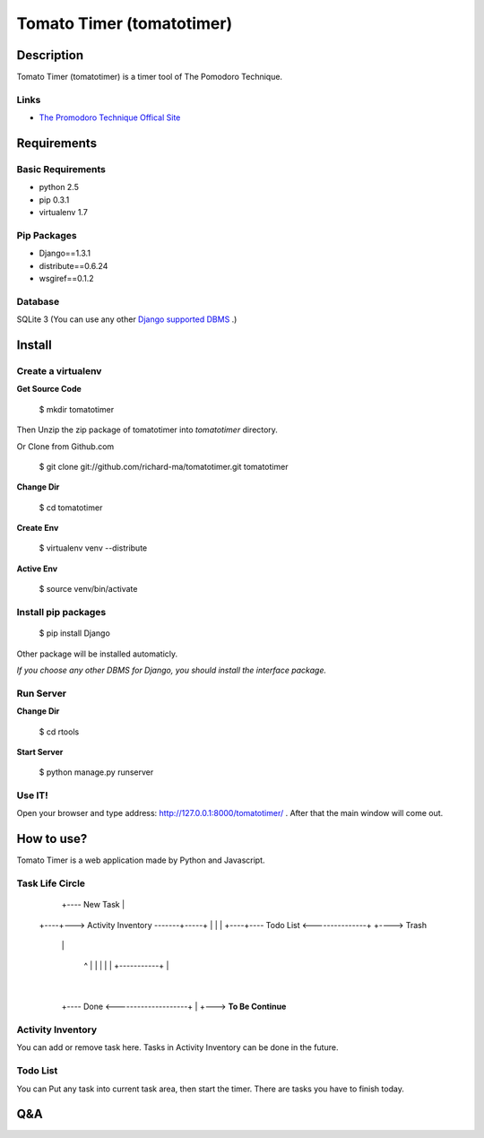 Tomato Timer (tomatotimer)
===============================================================================

Description
-------------------------------------------------------------------------------
Tomato Timer (tomatotimer) is a timer tool of The Pomodoro Technique.

Links
^^^^^^^^^^^^^^^^^^^^^^^^^^^^^^^^^^^^^^^^^^^^^^^^^^^^^^^^^^^^^^^^^^^^^^^^^^^^^^^
- `The Promodoro Technique Offical Site <http://www.pomodorotechnique.com/>`_ 

Requirements
-------------------------------------------------------------------------------

Basic Requirements
^^^^^^^^^^^^^^^^^^^^^^^^^^^^^^^^^^^^^^^^^^^^^^^^^^^^^^^^^^^^^^^^^^^^^^^^^^^^^^^
- python 2.5
- pip 0.3.1
- virtualenv 1.7

Pip Packages
^^^^^^^^^^^^^^^^^^^^^^^^^^^^^^^^^^^^^^^^^^^^^^^^^^^^^^^^^^^^^^^^^^^^^^^^^^^^^^^
- Django==1.3.1
- distribute==0.6.24
- wsgiref==0.1.2

Database
^^^^^^^^^^^^^^^^^^^^^^^^^^^^^^^^^^^^^^^^^^^^^^^^^^^^^^^^^^^^^^^^^^^^^^^^^^^^^^^
SQLite 3 (You can use any other `Django supported DBMS <https://docs.djangoproject.com/en/1.3/ref/databases/>`_ .)

Install
-------------------------------------------------------------------------------

Create a virtualenv
^^^^^^^^^^^^^^^^^^^^^^^^^^^^^^^^^^^^^^^^^^^^^^^^^^^^^^^^^^^^^^^^^^^^^^^^^^^^^^^
**Get Source Code**

 $ mkdir tomatotimer

Then Unzip the zip package of tomatotimer into *tomatotimer* directory.

Or Clone from Github.com

 $ git clone git://github.com/richard-ma/tomatotimer.git tomatotimer

**Change Dir**

 $ cd tomatotimer

**Create Env**

 $ virtualenv venv --distribute

**Active Env**

 $ source venv/bin/activate

Install pip packages
^^^^^^^^^^^^^^^^^^^^^^^^^^^^^^^^^^^^^^^^^^^^^^^^^^^^^^^^^^^^^^^^^^^^^^^^^^^^^^^

 $ pip install Django

Other package will be installed automaticly.

*If you choose any other DBMS for Django, you should install the interface package.*

Run Server
^^^^^^^^^^^^^^^^^^^^^^^^^^^^^^^^^^^^^^^^^^^^^^^^^^^^^^^^^^^^^^^^^^^^^^^^^^^^^^^
**Change Dir**

 $ cd rtools

**Start Server**

 $ python manage.py runserver

Use IT!
^^^^^^^^^^^^^^^^^^^^^^^^^^^^^^^^^^^^^^^^^^^^^^^^^^^^^^^^^^^^^^^^^^^^^^^^^^^^^^^
Open your browser and type address: http://127.0.0.1:8000/tomatotimer/ . After that the main window will come out.

How to use?
-------------------------------------------------------------------------------
Tomato Timer is a web application made by Python and Javascript.

Task Life Circle
^^^^^^^^^^^^^^^^^^^^^^^^^^^^^^^^^^^^^^^^^^^^^^^^^^^^^^^^^^^^^^^^^^^^^^^^^^^^^^^
      +---- New Task 
      |
 +----+---> Activity Inventory -------+-----+
 |                                    |     |
 +----+---- Todo List <---------------+     +----> Trash
      |                                     |
      +-------------------------------------+
      |
      +---> Doing Now ----+-----------+
              ^           |           |
              |           |           |
              +-----------+           |
                                      |
      +---- Done <--------------------+
      |
      +---> **To Be Continue**

Activity Inventory
^^^^^^^^^^^^^^^^^^^^^^^^^^^^^^^^^^^^^^^^^^^^^^^^^^^^^^^^^^^^^^^^^^^^^^^^^^^^^^^
You can add or remove task here. Tasks in Activity Inventory can be done in the future.

Todo List
^^^^^^^^^^^^^^^^^^^^^^^^^^^^^^^^^^^^^^^^^^^^^^^^^^^^^^^^^^^^^^^^^^^^^^^^^^^^^^^
You can Put any task into current task area, then start the timer. There are tasks you have to finish today.


Q&A
-------------------------------------------------------------------------------

